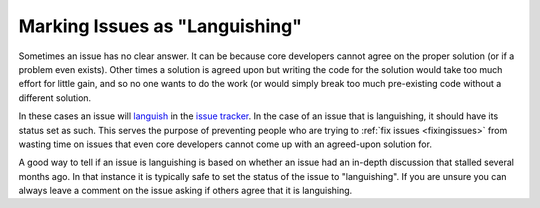 .. _languishing:

Marking Issues as "Languishing"
===============================

Sometimes an issue has no clear answer. It can be because core developers
cannot agree on the proper solution (or if a problem even exists). Other
times a solution is agreed upon but writing the code for the solution would
take too much effort for little gain, and so no one wants to do the work (or
would simply break too much pre-existing code without a different solution.

In these cases an issue will languish_ in the `issue tracker`_. In the case of
an issue that is languishing, it should have its status set as such. This
serves the purpose of preventing people who are trying to :ref:`fix issues
<fixingissues>` from wasting time on issues that even core developers cannot
come up with an agreed-upon solution for.

A good way to tell if an issue is languishing is based on whether an issue had
an in-depth discussion that stalled several months ago. In that instance it is
typically safe to set the status of the issue to "languishing". If you are
unsure you can always leave a comment on the issue asking if others agree that
it is languishing.


.. _issue tracker: http://bugs.python.org
.. _languish: http://bugs.python.org/issue?@columns=title,id,activity,status&@sort=activity&@group=priority&@filter=status&@pagesize=50&@startwith=0&status=4&@dispname=Languishing
